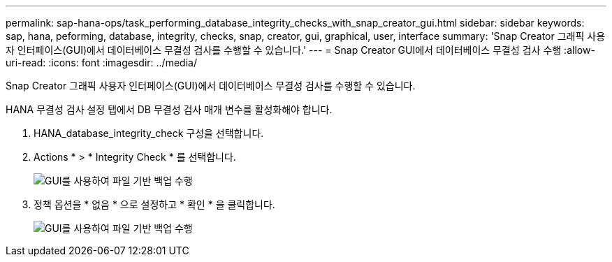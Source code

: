 ---
permalink: sap-hana-ops/task_performing_database_integrity_checks_with_snap_creator_gui.html 
sidebar: sidebar 
keywords: sap, hana, peforming, database, integrity, checks, snap, creator, gui, graphical, user, interface 
summary: 'Snap Creator 그래픽 사용자 인터페이스(GUI)에서 데이터베이스 무결성 검사를 수행할 수 있습니다.' 
---
= Snap Creator GUI에서 데이터베이스 무결성 검사 수행
:allow-uri-read: 
:icons: font
:imagesdir: ../media/


[role="lead"]
Snap Creator 그래픽 사용자 인터페이스(GUI)에서 데이터베이스 무결성 검사를 수행할 수 있습니다.

HANA 무결성 검사 설정 탭에서 DB 무결성 검사 매개 변수를 활성화해야 합니다.

. HANA_database_integrity_check 구성을 선택합니다.
. Actions * > * Integrity Check * 를 선택합니다.
+
image::../media/performing_file_based_backup_with_gui.gif[GUI를 사용하여 파일 기반 백업 수행]

. 정책 옵션을 * 없음 * 으로 설정하고 * 확인 * 을 클릭합니다.
+
image::../media/performing_file_based_backup_with_gui_2.gif[GUI를 사용하여 파일 기반 백업 수행]


